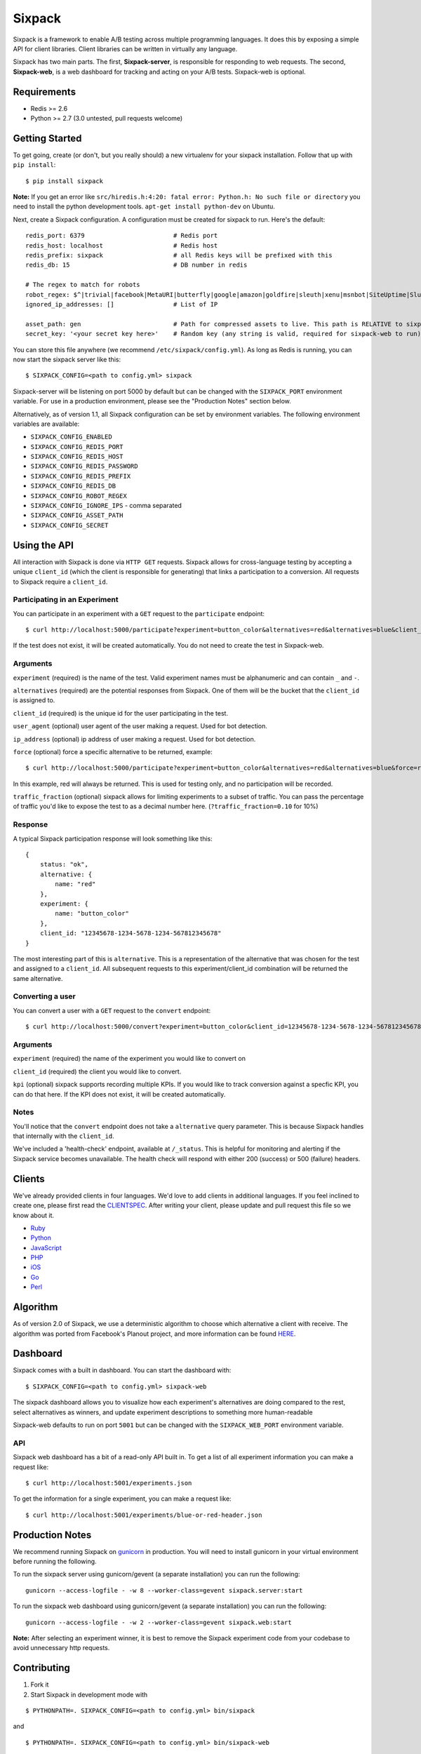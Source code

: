 =======
Sixpack
=======

.. image:: https://travis-ci.org/seatgeek/sixpack.png?branch=master
        :target: https://travis-ci.org/seatgeek/sixpack

Sixpack is a framework to enable A/B testing across multiple programming languages. It does this by exposing a simple API for client libraries.  Client libraries can be written in virtually any language.

Sixpack has two main parts. The first, **Sixpack-server**, is responsible for responding to web requests.  The second, **Sixpack-web**, is a web dashboard for tracking and acting on your A/B tests.  Sixpack-web is optional.

Requirements
============

* Redis >= 2.6
* Python >= 2.7 (3.0 untested, pull requests welcome)

Getting Started
===============

To get going, create (or don't, but you really should) a new virtualenv for your sixpack installation. Follow that up with ``pip install``::

    $ pip install sixpack


**Note:** If you get an error like ``src/hiredis.h:4:20: fatal error: Python.h: No such file or directory`` you need to install the python development tools. ``apt-get install python-dev`` on Ubuntu.

Next, create a Sixpack configuration. A configuration must be created for sixpack to run. Here's the default::

    redis_port: 6379                        # Redis port
    redis_host: localhost                   # Redis host
    redis_prefix: sixpack                   # all Redis keys will be prefixed with this
    redis_db: 15                            # DB number in redis

    # The regex to match for robots
    robot_regex: $^|trivial|facebook|MetaURI|butterfly|google|amazon|goldfire|sleuth|xenu|msnbot|SiteUptime|Slurp|WordPress|ZIBB|ZyBorg|pingdom|bot|yahoo|slurp|java|fetch|spider|url|crawl|oneriot|abby|commentreader|twiceler
    ignored_ip_addresses: []                # List of IP

    asset_path: gen                         # Path for compressed assets to live. This path is RELATIVE to sixpack/static
    secret_key: '<your secret key here>'    # Random key (any string is valid, required for sixpack-web to run)

You can store this file anywhere (we recommend ``/etc/sixpack/config.yml``). As long as Redis is running, you can now start the sixpack server like this::

    $ SIXPACK_CONFIG=<path to config.yml> sixpack

Sixpack-server will be listening on port 5000 by default but can be changed with the ``SIXPACK_PORT`` environment variable. For use in a production environment, please see the "Production Notes" section below.

Alternatively, as of version 1.1, all Sixpack configuration can be set by environment variables. The following environment variables are available:

* ``SIXPACK_CONFIG_ENABLED``
* ``SIXPACK_CONFIG_REDIS_PORT``
* ``SIXPACK_CONFIG_REDIS_HOST``
* ``SIXPACK_CONFIG_REDIS_PASSWORD``
* ``SIXPACK_CONFIG_REDIS_PREFIX``
* ``SIXPACK_CONFIG_REDIS_DB``
* ``SIXPACK_CONFIG_ROBOT_REGEX``
* ``SIXPACK_CONFIG_IGNORE_IPS`` - comma separated
* ``SIXPACK_CONFIG_ASSET_PATH``
* ``SIXPACK_CONFIG_SECRET``

Using the API
=============

All interaction with Sixpack is done via ``HTTP GET`` requests. Sixpack allows for cross-language testing by accepting a unique ``client_id`` (which the client is responsible for generating) that links a participation to a conversion. All requests to Sixpack require a ``client_id``.

Participating in an Experiment
------------------------------

You can participate in an experiment with a ``GET`` request to the ``participate`` endpoint::

    $ curl http://localhost:5000/participate?experiment=button_color&alternatives=red&alternatives=blue&client_id=12345678-1234-5678-1234-567812345678

If the test does not exist, it will be created automatically.  You do not need to create the test in Sixpack-web.

Arguments
---------

``experiment`` (required) is the name of the test. Valid experiment names must be alphanumeric and can contain ``_`` and ``-``.

``alternatives`` (required) are the potential responses from Sixpack.  One of them will be the bucket that the ``client_id`` is assigned to.

``client_id`` (required) is the unique id for the user participating in the test.

``user_agent`` (optional) user agent of the user making a request. Used for bot detection.

``ip_address`` (optional) ip address of user making a request. Used for bot detection.

``force`` (optional) force a specific alternative to be returned, example::

    $ curl http://localhost:5000/participate?experiment=button_color&alternatives=red&alternatives=blue&force=red&client_id=12345678-1234-5678-1234-567812345678

In this example, red will always be returned. This is used for testing only, and no participation will be recorded.

``traffic_fraction`` (optional) sixpack allows for limiting experiments to a subset of traffic. You can pass the percentage of traffic you'd like to expose the test to as a decimal number here. (``?traffic_fraction=0.10`` for 10%)


Response
--------

A typical Sixpack participation response will look something like this::

    {
        status: "ok",
        alternative: {
            name: "red"
        },
        experiment: {
            name: "button_color"
        },
        client_id: "12345678-1234-5678-1234-567812345678"
    }

The most interesting part of this is ``alternative``. This is a representation of the alternative that was chosen for the test and assigned to a ``client_id``. All subsequent requests to this experiment/client_id combination will be returned the same alternative.

Converting a user
-----------------

You can convert a user with a ``GET`` request to the ``convert`` endpoint::

    $ curl http://localhost:5000/convert?experiment=button_color&client_id=12345678-1234-5678-1234-567812345678

Arguments
---------

``experiment`` (required) the name of the experiment you would like to convert on

``client_id`` (required) the client you would like to convert.

``kpi`` (optional) sixpack supports recording multiple KPIs. If you would like to track conversion against a specfic KPI, you can do that here. If the KPI does not exist, it will be created automatically.

Notes
-----

You'll notice that the ``convert`` endpoint does not take a ``alternative`` query parameter. This is because Sixpack handles that internally with the ``client_id``.

We've included a 'health-check' endpoint, available at ``/_status``. This is helpful for monitoring and alerting if the Sixpack service becomes unavailable. The health check will respond with either 200 (success) or 500 (failure) headers.

Clients
=======

We've already provided clients in four languages. We'd love to add clients in additional languages.  If you feel inclined to create one, please first read the CLIENTSPEC_.  After writing your client, please update and pull request this file so we know about it.

- Ruby_
- Python_
- JavaScript_
- PHP_
- iOS_
- Go_
- Perl_

.. _Ruby: http://github.com/seatgeek/sixpack-rb
.. _Python: http://github.com/seatgeek/sixpack-py
.. _JavaScript: http://github.com/seatgeek/sixpack-js
.. _PHP: http://github.com/seatgeek/sixpack-php
.. _iOS: http://github.com/seatgeek/sixpack-ios
.. _Go: http://github.com/subosito/sixpack-go
.. _Perl: http://github.com/b10m/p5-WWW-Sixpack

Algorithm
=========

As of version 2.0 of Sixpack, we use a deterministic algorithm to choose which alternative a client with receive. The algorithm was ported from Facebook's Planout project, and more information can be found HERE_.




Dashboard
=========

Sixpack comes with a built in dashboard. You can start the dashboard with::

    $ SIXPACK_CONFIG=<path to config.yml> sixpack-web

The sixpack dashboard allows you to visualize how each experiment's alternatives are doing compared to the rest, select alternatives as winners, and update experiment descriptions to something more human-readable

Sixpack-web defaults to run on port ``5001`` but can be changed with the ``SIXPACK_WEB_PORT`` environment variable.

API
---

Sixpack web dashboard has a bit of a read-only API built in. To get a list of all experiment information you can make a request like::

    $ curl http://localhost:5001/experiments.json

To get the information for a single experiment, you can make a request like::

    $ curl http://localhost:5001/experiments/blue-or-red-header.json

Production Notes
================

We recommend running Sixpack on gunicorn_ in production. You will need to install gunicorn in your virtual environment before running the following.

To run the sixpack server using gunicorn/gevent (a separate installation) you can run the following::

    gunicorn --access-logfile - -w 8 --worker-class=gevent sixpack.server:start

To run the sixpack web dashboard using gunicorn/gevent (a separate installation) you can run the following::

    gunicorn --access-logfile - -w 2 --worker-class=gevent sixpack.web:start

**Note:** After selecting an experiment winner, it is best to remove the Sixpack experiment code from your codebase to avoid unnecessary http requests.

Contributing
============

1. Fork it
2. Start Sixpack in development mode with

::

    $ PYTHONPATH=. SIXPACK_CONFIG=<path to config.yml> bin/sixpack

and

::

    $ PYTHONPATH=. SIXPACK_CONFIG=<path to config.yml> bin/sixpack-web

We've also included a small script that will seed Sixpack with lots of random data for testing and development on sixpack-web. You can seed Sixpack with the following command

::

    $ PYTHONPATH=. SIXPACK_CONFIG=<path to config.yml> sixpack/test/seed

This command will make a few dozen requests to the ``participate`` and ``convert`` endpoints. Feel free to run it multiple times to get additional data.

**Note:** By default the server runs in production mode. If you'd like to turn on Flask and Werkzeug debug modes set the ``SIXPACK_DEBUG`` environment variable to ``true``.

3. Create your feature branch (``git checkout -b my-new-feature``)
4. Write tests
5. Run tests with ``nosetests``
6. Commit your changes (``git commit -am 'Added some feature'``)
7. Push to the branch (``git push origin my-new-feature``)
8. Create new pull request

Please avoid changing versions numbers; we'll take care of that for you

Using Sixpack in production?
============
If you're a company using Sixpack in production, kindly let us know! We're going to add a 'using Sixpack' section to the project landing page, and we'd like to include you. Drop Jack a line at jack [at] seatgeek dot.com with your company name.

License
============

Sixpack is released under the `BSD 2-Clause License`_.


.. _gunicorn: https://github.com/benoitc/gunicorn
.. _CLIENTSPEC: https://github.com/seatgeek/sixpack/blob/master/CLIENTSPEC.md
.. _HERE: https://github.com/facebook/planout/blob/master/planout/ops/random.py
.. _`BSD 2-Clause License`: http://opensource.org/licenses/BSD-2-Clause
